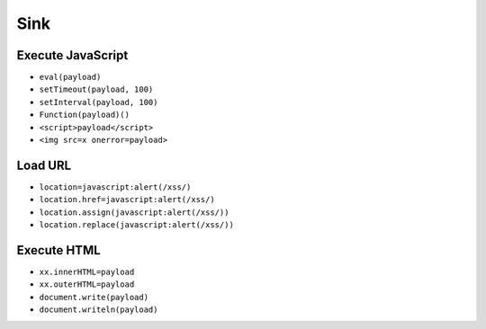 Sink
===================================================

Execute JavaScript
---------------------------------------------------
- ``eval(payload)``
- ``setTimeout(payload, 100)``
- ``setInterval(payload, 100)``
- ``Function(payload)()``
- ``<script>payload</script>``
- ``<img src=x onerror=payload>``

Load URL
---------------------------------------------------
- ``location=javascript:alert(/xss/)``
- ``location.href=javascript:alert(/xss/)``
- ``location.assign(javascript:alert(/xss/))``
- ``location.replace(javascript:alert(/xss/))``

Execute HTML
---------------------------------------------------
- ``xx.innerHTML=payload``
- ``xx.outerHTML=payload``
- ``document.write(payload)``
- ``document.writeln(payload)``
